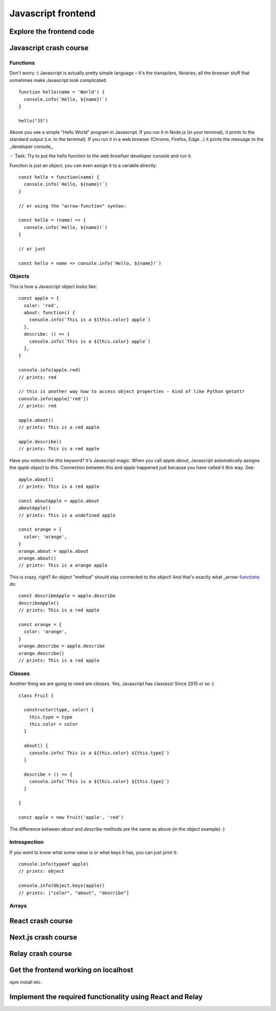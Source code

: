 .. highlight:: javascript

Javascript frontend
===================


Explore the frontend code
-------------------------


Javascript crash course
-----------------------

Functions
~~~~~~~~~

Don't worry :) Javascript is actually pretty simple language – it's the transpilers, libraries, all the browser stuff that sometimes make Javascript look complicated. ::

    function hello(name = 'World') {
      console.info(`Hello, ${name}!`)
    }

    hello("JS")


Above you see a simple "Hello World" program in Javascript. If you run it in Node.js (in your terminal), it prints to the standard output (i.e. to the terminal). If you run it in a web browser (Chrome, Firefox, Edge...) it prints the message to the _developer console_.

☞ Task: Try to put the hello function to the web browfser developer console and run it.

Function is just an object, you can even assign it to a variable directly::

    const hello = function(name) {
      console.info(`Hello, ${name}!`)
    }

    // or using the "arrow-function" syntax:

    const hello = (name) => { 
      console.info(`Hello, ${name}!`) 
    }

    // or just

    const hello = name => console.info(`Hello, ${name}!`)


Objects
~~~~~~~

This is how a Javascript object looks like::

    const apple = {
      color: 'red', 
      about: function() {
        console.info(`This is a ${this.color} apple`)
      },
      describe: () => {
        console.info(`This is a ${this.color} apple`)
      },
    }
    
    console.info(apple.red)
    // prints: red

    // this is another way how to access object properties - kind of like Python getattr
    console.info(apple['red'])
    // prints: red

    apple.about()
    // prints: This is a red apple

    apple.describe()
    // prints: This is a red apple

Have you notices the `this` keyword? It's Javascript magic. When you call `apple.about`, Javascript automatically assigns the `apple` object to `this`. Connection between `this` and `apple` happened just because you have called it this way. See::

    apple.about()
    // prints: This is a red apple

    const aboutApple = apple.about
    aboutApple()
    // prints: This is a undefined apple

    const orange = {
      color: 'orange',
    }
    orange.about = apple.about
    orange.about()
    // prints: This is a orange apple

This is crazy, right? An object "method" should stay connected to the object! And that's exactly what _arrow-functions_ do::

    const describeApple = apple.describe
    describeApple()
    // prints: This is a red apple

    const orange = {
      color: 'orange',
    }
    orange.describe = apple.describe
    orange.describe()
    // prints: This is a red apple


Classes
~~~~~~~

Another thing we are going to need are *classes*. Yes, Javascript has classess! Since 2015 or so :) ::

    class Fruit {

      constructor(type, color) {
        this.type = type
        this.color = color
      }

      about() {
        console.info(`This is a ${this.color} ${this.type}`)
      }

      describe = () => {
        console.info(`This is a ${this.color} ${this.type}`)
      }

    }

    const apple = new Fruit('apple', 'red')

The difference between `about` and `describe` methods are the same as above (in the object example) :)


Introspection
~~~~~~~~~~~~~

If you want to know what some value is or what keys it has, you can just print it::

    console.info(typeof apple)
    // prints: object

    console.info(Object.keys(apple))
    // prints: ["color", "about", "describe"]


Arrays
~~~~~~




React crash course
------------------

Next.js crash course
--------------------


Relay crash course
------------------


Get the frontend working on localhost
-------------------------------------

npm install etc.



Implement the required functionality using React and Relay
----------------------------------------------------------
